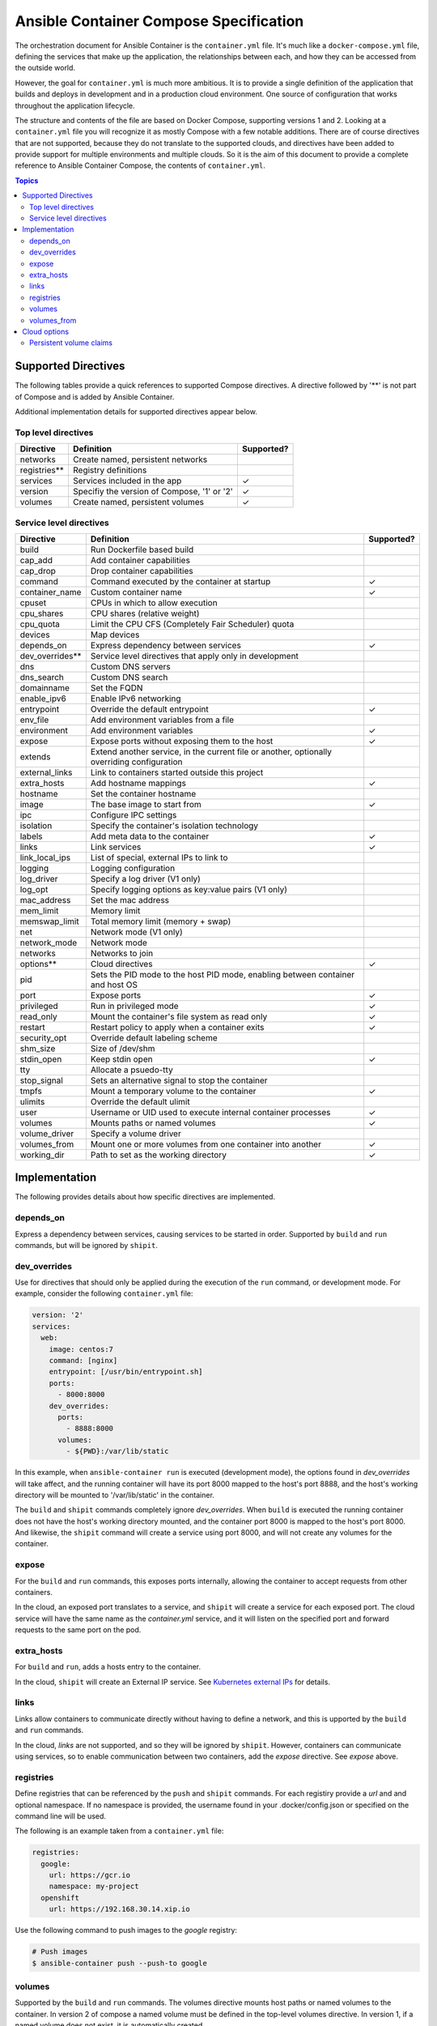 Ansible Container Compose Specification
=======================================

The orchestration document for Ansible Container is the ``container.yml`` file. It's much like a ``docker-compose.yml``
file, defining the services that make up the application, the relationships between each, and how they can be accessed
from the outside world.

However, the goal for ``container.yml`` is much more ambitious. It is to provide a single definition of the application
that builds and deploys in development and in a production cloud environment. One source of configuration that works
throughout the application lifecycle.

The structure and contents of the file are based on Docker Compose, supporting versions 1 and 2. Looking at a ``container.yml``
file you will recognize it as mostly Compose with a few notable additions. There are of course directives that are not
supported, because they do not translate to the supported clouds, and directives have been added to provide support for
multiple environments and multiple clouds. So it is the aim of this document to provide a complete reference to Ansible
Container Compose, the contents of ``container.yml``.

.. contents:: Topics

Supported Directives
--------------------

The following tables provide a quick references to supported Compose directives. A directive followed by '**' is not part of
Compose and is added by Ansible Container.

Additional implementation details for supported directives appear below.

.. |checkmark| unicode:: U+02713 .. check mark

Top level directives
````````````````````

=============== ======================================================== ============
Directive       Definition                                               Supported?
=============== ======================================================== ============
networks        Create named, persistent networks
registries**    Registry definitions
services        Services included in the app                             |checkmark|
version         Specifiy the version of Compose, '1' or '2'              |checkmark|
volumes         Create named, persistent volumes                         |checkmark|
=============== ======================================================== ============

Service level directives
````````````````````````

=============== ======================================================== ============
Directive       Definition                                               Supported?
=============== ======================================================== ============
build           Run Dockerfile based build
cap_add         Add container capabilities
cap_drop        Drop container capabilities
command         Command executed by the container at startup             |checkmark|
container_name  Custom container name                                    |checkmark|
cpuset          CPUs in which to allow execution
cpu_shares      CPU shares (relative weight)
cpu_quota       Limit the CPU CFS (Completely Fair Scheduler) quota
devices         Map devices
depends_on      Express dependency between services                      |checkmark|
dev_overrides** Service level directives that apply only in development
dns             Custom DNS servers
dns_search      Custom DNS search
domainname      Set the FQDN
enable_ipv6     Enable IPv6 networking
entrypoint      Override the default entrypoint                          |checkmark|
env_file        Add environment variables from a file
environment     Add environment variables                                |checkmark|
expose          Expose ports without exposing them to the host           |checkmark|
extends         Extend another service, in the current file or another,
                optionally overriding configuration
external_links  Link to containers started outside this project
extra_hosts     Add hostname mappings                                    |checkmark|
hostname        Set the container hostname
image           The base image to start from                             |checkmark|
ipc             Configure IPC settings
isolation       Specify the container's isolation technology
labels          Add meta data to the container                           |checkmark|
links           Link services                                            |checkmark|
link_local_ips  List of special, external IPs to link to
logging         Logging configuration
log_driver      Specify a log driver (V1 only)
log_opt         Specify logging options as key:value pairs (V1 only)
mac_address     Set the mac address
mem_limit       Memory limit
memswap_limit   Total memory limit (memory + swap)
net             Network mode (V1 only)
network_mode    Network mode
networks        Networks to join
options**       Cloud directives                                         |checkmark|
pid             Sets the PID mode to the host PID mode, enabling between
                container and host OS
port            Expose ports                                             |checkmark|
privileged      Run in privileged mode                                   |checkmark|
read_only       Mount the container's file system as read only           |checkmark|
restart         Restart policy to apply when a container exits           |checkmark|
security_opt    Override default labeling scheme
shm_size        Size of /dev/shm
stdin_open      Keep stdin open                                          |checkmark|
tty             Allocate a psuedo-tty
stop_signal     Sets an alternative signal to stop the container
tmpfs           Mount a temporary volume to the container                |checkmark|
ulimits         Override the default ulimit
user            Username or UID used to execute internal container       |checkmark|
                processes
volumes         Mounts paths or named volumes                            |checkmark|
volume_driver   Specify a volume driver
volumes_from    Mount one or more volumes from one container into        |checkmark|
                another
working_dir     Path to set as the working directory                     |checkmark|
=============== ======================================================== ============

Implementation
--------------

The following provides details about how specific directives are implemented.

depends_on
``````````
Express a dependency between services, causing services to be started in order. Supported by ``build`` and ``run`` commands,
but will be ignored by ``shipit``.

dev_overrides
`````````````
Use for directives that should only be applied during the execution of the ``run`` command, or development mode. For example,
consider the following ``container.yml`` file:

.. code-block:: yaml

    version: '2'
    services:
      web:
        image: centos:7
        command: [nginx]
        entrypoint: [/usr/bin/entrypoint.sh]
        ports:
          - 8000:8000
        dev_overrides:
          ports:
            - 8888:8000
          volumes:
            - ${PWD}:/var/lib/static


In this example, when ``ansible-container run`` is executed (development mode), the options found in *dev_overrides* will
take affect, and the running container will have its port 8000 mapped to the host's port 8888, and the host's working
directory will be mounted to '/var/lib/static' in the container.

The ``build`` and ``shipit`` commands completely ignore *dev_overrides*. When ``build`` is executed the running container
does not have the host's working directory mounted, and the container port 8000 is mapped to the host's port 8000. And
likewise, the ``shipit`` command will create a service using port 8000, and will not create any volumes for the container.

expose
``````

For the ``build`` and ``run`` commands, this exposes ports internally, allowing the container to accept requests from other
containers.

In the cloud, an exposed port translates to a service, and ``shipit`` will create a service for each exposed port. The cloud
service will have the same name as the `container.yml` service, and it will listen on the specified port and forward requests
to the same port on the pod.

extra_hosts
```````````
For ``build`` and ``run``, adds a hosts entry to the container.

In the cloud, ``shipit`` will create an External IP service. See `Kubernetes external IPs <http://kubernetes.io/docs/user-guide/services/#external-ips for details>`_
for details.

links
`````

Links allow containers to communicate directly without having to define a network, and this is upported by the ``build``
and ``run`` commands.

In the cloud, *links* are not supported, and so they will be ignored by ``shipit``. However, containers can communicate
using services, so to enable communication between two containers, add the *expose* directive. See *expose* above.

registries
``````````
Define registries that can be referenced by the ``push`` and ``shipit`` commands. For each registiry provide a *url* and
and optional namespace. If no namespace is provided, the username found in your .docker/config.json or specified on the
command line will be used.

The following is an example taken from a ``container.yml`` file:

.. code-block:: yaml

    registries:
      google:
        url: https://gcr.io
        namespace: my-project
      openshift
        url: https://192.168.30.14.xip.io

Use the following command to push images to the *google* registry:

.. code-block:: bash

     # Push images
     $ ansible-container push --push-to google

volumes
```````

Supported by the ``build`` and ``run`` commands. The volumes directive mounts host paths or named volumes to the container.
In version 2 of compose a named volume must be defined in the top-level volumes directive. In version 1, if a named volume does
not exist, it is automatically created.

In the cloud, host paths result in the creation of an `emptyDir <http://kubernetes.io/docs/user-guide/volumes/#emptydir>`_,
and a named volume will result in the creation of a persistent volume claim (PVC). The resulting emptyDir or PVC will then
be mounted to the container using the specified path.

Ansible Container follows the `Portable Configuration pattern <http://kubernetes.io/docs/user-guide/persistent-volumes/#writing-portable-configuration>`_,
which means:

- It does not create persistent volumes
- It does create persistent volume claims.


volumes_from
````````````

Mount all the volumes from another service or container. Supported by ``build`` and ``run`` commands, but not supported
in the cloud, and thus ignored by ``shipit``.


Cloud options
-------------

The *options* directive allows the user to impact how a service is deployed to each cloud, and thus a set of directives
can be added for each cloud. For example, the following shows directives being added for OpenShift and Kubernetes:

.. code-block:: yaml

    version: '2'
    services:
      web:
        image: centos:7
        command: [nginx]
        entrypoint: [/usr/bin/entrypoint.sh]
        ports:
          - 8000:8000
        dev_overrides:
          ports:
            - 8888:8000
          volumes:
            - ${PWD}:/var/lib/static
        options:
          kube:
            runAsUser: 997
            replicas: 2
          openshift:
            replicas: 3

Note that directives intended for OpenShift are added using an *openshift* section (or object), and a *kube* section
for Kubernetes.

The following table tracks the available directives:

======================== ======================================================================================================
Directive                Definition
======================== ======================================================================================================
persistent_volume_claims Define a persistent volume claim. See the persistent volume claims for more details.

replicas                 Scale the servie by setting the he number of pods to create. Defaults to 1.
runAsNonRoot             Set the runAsNonRoot option in the container's security context. Boolean. Defaults to false.
runAsUser                The UID to run the entrypoint of the container process. Defaults to user specified in image metadata,
                         if unspecified.
seLinuxOptions           Set the `seLinuxOptions <http://kubernetes.io/docs/api-reference/v1/definitions/#_v1_selinuxoptions>`_
                         in the container's security context.
state                    Set to 'absent', if the service should not be deployed to the cloud. Defaults to 'present'.
======================== ======================================================================================================


Persistent volume claims
````````````````````````

Docker named volumes map to persistent volume claims (PVCs) in the cloud. Consider the following ``container.yml`` example:

.. code-block:: yaml

    version: '2'
    services
      web:
        image: nginx:latest
        volumes:
          - static-files:/var/lib/nginx
      options:
        openshift:
          persistent_volume_claims:
            - volume_name: static-files
              claim_name: static-files-nginx
              access_modes:
                - ReadWriteMany

    volumes:
       static-files: {}

In the example the Compose *volumes* directives create a named volume called *static-files*, and the Docker volume gets
created during the execution of the ``build`` and ``run`` commands. When ``shipit`` executes, it creates a volume called
*static-files* that maps to a persistent volume claim, and it creates the persistent volume claim using the parameters
specified in *options*. In this case the options are supplied for OpenShift.

The following options can be defined for a persistent volume claim:

======================== ========================================================================================================
Directive                Definition
======================== ========================================================================================================
annotations              Define a meta data annotation object.
access_modes             A list of valid `access modes <http://kubernetes.io/docs/user-guide/persistent-volumes/#access-modes>`_.
claim_name               The meta data name to give the PVC. Required.
match_labels             Filter matching volumes by specifying labels that the volume must have.
match_expressions        Filter matching volumes by specifying key, list of values, and operator that relates the key and values.
persistent_volume_name   The name of a specific persistent volume to use.
requested_storage        The amount of storage being requested. Defaults to 1Gi.
                         See `compute resources <http://kubernetes.io/docs/user-guide/compute-resources/>`_ for abbreviations.
volume_name              The name of Docker volume. Required.
======================== ========================================================================================================


